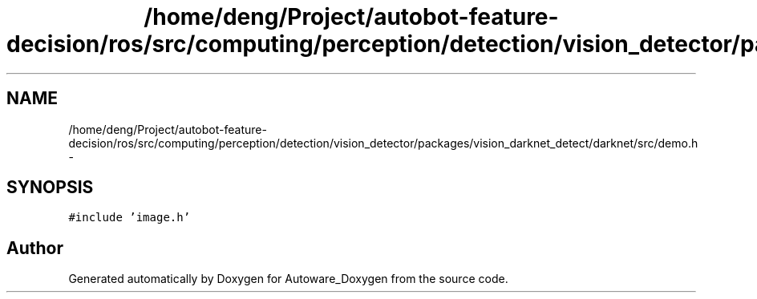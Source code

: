 .TH "/home/deng/Project/autobot-feature-decision/ros/src/computing/perception/detection/vision_detector/packages/vision_darknet_detect/darknet/src/demo.h" 3 "Fri May 22 2020" "Autoware_Doxygen" \" -*- nroff -*-
.ad l
.nh
.SH NAME
/home/deng/Project/autobot-feature-decision/ros/src/computing/perception/detection/vision_detector/packages/vision_darknet_detect/darknet/src/demo.h \- 
.SH SYNOPSIS
.br
.PP
\fC#include 'image\&.h'\fP
.br

.SH "Author"
.PP 
Generated automatically by Doxygen for Autoware_Doxygen from the source code\&.

